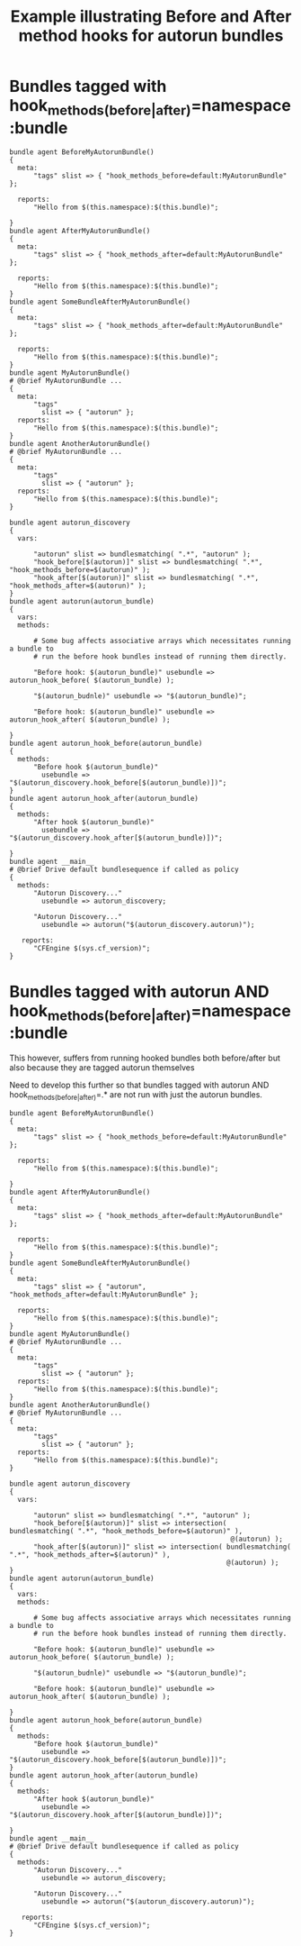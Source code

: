:properties:
:CFEngine_Example_Index: [[id:38277465-771a-4db4-983a-8dfd434b1aff][CFEngine_examples]]
:CFEngine_Functions: [[id:be2454de-2936-4d1a-b350-47ae1eb01a92][Function: bundlesmatching()]]
:CFEngine_PromiseTypes: [[id:c458bf16-1ba9-499f-a801-e94e0f80a5c9][Promise type: reports]] [[id:7c7e1c14-a4f2-467b-9bf0-4483c2ebd7fb][Promise type: methods]] [[id:afe3a708-4fc0-482a-bddf-5c97a0a557e4][Promise type: meta]]
:ID:       0971669c-327d-41e9-92e2-d85ee8ddb97b
:end:
#+title: Example illustrating Before and After method hooks for autorun bundles

# *
* Bundles tagged with hook_methods_(before|after)=namespace:bundle
:PROPERTIES:
:ID:       99c28b20-8d26-4498-a01d-7e7e861ffcb4
:END:

#+begin_src cfengine3 :tangle before_and_after_method_hooks_for_autorun_bundles.cf
  bundle agent BeforeMyAutorunBundle()
  {
    meta:
        "tags" slist => { "hook_methods_before=default:MyAutorunBundle" };

    reports:
        "Hello from $(this.namespace):$(this.bundle)";

  }
  bundle agent AfterMyAutorunBundle()
  {
    meta:
        "tags" slist => { "hook_methods_after=default:MyAutorunBundle" };

    reports:
        "Hello from $(this.namespace):$(this.bundle)";
  }
  bundle agent SomeBundleAfterMyAutorunBundle()
  {
    meta:
        "tags" slist => { "hook_methods_after=default:MyAutorunBundle" };

    reports:
        "Hello from $(this.namespace):$(this.bundle)";
  }
  bundle agent MyAutorunBundle()
  # @brief MyAutorunBundle ...
  {
    meta:
        "tags"
          slist => { "autorun" };
    reports:
        "Hello from $(this.namespace):$(this.bundle)";
  }
  bundle agent AnotherAutorunBundle()
  # @brief MyAutorunBundle ...
  {
    meta:
        "tags"
          slist => { "autorun" };
    reports:
        "Hello from $(this.namespace):$(this.bundle)";
  }

  bundle agent autorun_discovery
  {
    vars:

        "autorun" slist => bundlesmatching( ".*", "autorun" );
        "hook_before[$(autorun)]" slist => bundlesmatching( ".*", "hook_methods_before=$(autorun)" );
        "hook_after[$(autorun)]" slist => bundlesmatching( ".*", "hook_methods_after=$(autorun)" );
  }
  bundle agent autorun(autorun_bundle)
  {
    vars:
    methods:

        # Some bug affects associative arrays which necessitates running a bundle to
        # run the before hook bundles instead of running them directly.

        "Before hook: $(autorun_bundle)" usebundle => autorun_hook_before( $(autorun_bundle) );

        "$(autorun_budnle)" usebundle => "$(autorun_bundle)";

        "Before hook: $(autorun_bundle)" usebundle => autorun_hook_after( $(autorun_bundle) );

  }
  bundle agent autorun_hook_before(autorun_bundle)
  {
    methods:
        "Before hook $(autorun_bundle)"
          usebundle => "$(autorun_discovery.hook_before[$(autorun_bundle)])";
  }
  bundle agent autorun_hook_after(autorun_bundle)
  {
    methods:
        "After hook $(autorun_bundle)"
          usebundle => "$(autorun_discovery.hook_after[$(autorun_bundle)])";

  }
  bundle agent __main__
  # @brief Drive default bundlesequence if called as policy
  {
    methods:
        "Autorun Discovery..."
          usebundle => autorun_discovery;

        "Autorun Discovery..."
          usebundle => autorun("$(autorun_discovery.autorun)");

     reports:
        "CFEngine $(sys.cf_version)";
  }
#+end_src

#+RESULTS:
: R: Hello from default:AnotherAutorunBundle
: R: Hello from default:BeforeMyAutorunBundle
: R: Hello from default:MyAutorunBundle
: R: Hello from default:SomeBundleAfterMyAutorunBundle
: R: Hello from default:AfterMyAutorunBundle
: R: CFEngine 3.21.0a.7d5cc88fb

* Bundles tagged with autorun AND hook_methods_(before|after)=namespace:bundle

This however, suffers from running hooked bundles both before/after but also because they are tagged autorun themselves

Need to develop this further so that bundles tagged with autorun AND hook_methods_(before|after)=.* are not run with just the autorun bundles.

#+begin_src cfengine3 :tangle before_and_after_method_hooks_for_autorun_bundles.cf
      bundle agent BeforeMyAutorunBundle()
      {
        meta:
            "tags" slist => { "hook_methods_before=default:MyAutorunBundle" };

        reports:
            "Hello from $(this.namespace):$(this.bundle)";

      }
      bundle agent AfterMyAutorunBundle()
      {
        meta:
            "tags" slist => { "hook_methods_after=default:MyAutorunBundle" };

        reports:
            "Hello from $(this.namespace):$(this.bundle)";
      }
      bundle agent SomeBundleAfterMyAutorunBundle()
      {
        meta:
            "tags" slist => { "autorun", "hook_methods_after=default:MyAutorunBundle" };

        reports:
            "Hello from $(this.namespace):$(this.bundle)";
      }
      bundle agent MyAutorunBundle()
      # @brief MyAutorunBundle ...
      {
        meta:
            "tags"
              slist => { "autorun" };
        reports:
            "Hello from $(this.namespace):$(this.bundle)";
      }
      bundle agent AnotherAutorunBundle()
      # @brief MyAutorunBundle ...
      {
        meta:
            "tags"
              slist => { "autorun" };
        reports:
            "Hello from $(this.namespace):$(this.bundle)";
      }

      bundle agent autorun_discovery
      {
        vars:

            "autorun" slist => bundlesmatching( ".*", "autorun" );
            "hook_before[$(autorun)]" slist => intersection( bundlesmatching( ".*", "hook_methods_before=$(autorun)" ),
                                                             @(autorun) );
            "hook_after[$(autorun)]" slist => intersection( bundlesmatching( ".*", "hook_methods_after=$(autorun)" ),
                                                            @(autorun) );
      }
      bundle agent autorun(autorun_bundle)
      {
        vars:
        methods:

            # Some bug affects associative arrays which necessitates running a bundle to
            # run the before hook bundles instead of running them directly.

            "Before hook: $(autorun_bundle)" usebundle => autorun_hook_before( $(autorun_bundle) );

            "$(autorun_budnle)" usebundle => "$(autorun_bundle)";

            "Before hook: $(autorun_bundle)" usebundle => autorun_hook_after( $(autorun_bundle) );

      }
      bundle agent autorun_hook_before(autorun_bundle)
      {
        methods:
            "Before hook $(autorun_bundle)"
              usebundle => "$(autorun_discovery.hook_before[$(autorun_bundle)])";
      }
      bundle agent autorun_hook_after(autorun_bundle)
      {
        methods:
            "After hook $(autorun_bundle)"
              usebundle => "$(autorun_discovery.hook_after[$(autorun_bundle)])";

      }
      bundle agent __main__
      # @brief Drive default bundlesequence if called as policy
      {
        methods:
            "Autorun Discovery..."
              usebundle => autorun_discovery;

            "Autorun Discovery..."
              usebundle => autorun("$(autorun_discovery.autorun)");

         reports:
            "CFEngine $(sys.cf_version)";
      }
#+end_src

#+RESULTS:
: R: Hello from default:AnotherAutorunBundle
: R: Hello from default:MyAutorunBundle
: R: Hello from default:SomeBundleAfterMyAutorunBundle
: R: CFEngine 3.18.1
